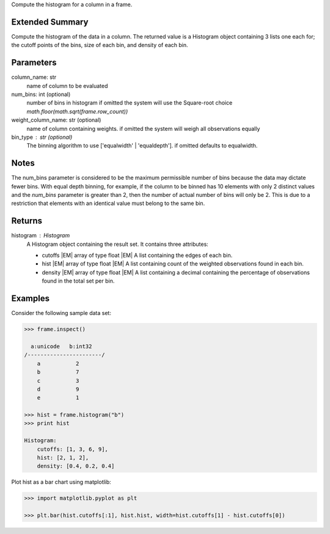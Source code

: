 Compute the histogram for a column in a frame.

Extended Summary
----------------
Compute the histogram of the data in a column. The returned value is a Histogram object containing
3 lists one each for; the cutoff points of the bins, size of each bin, and density of each bin.


Parameters
----------
column_name: str
    name of column to be evaluated

num_bins: int (optional)
    number of bins in histogram
    if omitted the system will use the Square-root choice `math.floor(math.sqrt(frame.row_count))`

weight_column_name: str (optional)
    name of column containing weights.
    if omitted the system will weigh all observations equally

bin_type : str (optional)
    The binning algorithm to use ['equalwidth' | 'equaldepth'].
    if omitted defaults to equalwidth.

Notes
-----
The num_bins parameter is considered to be the maximum permissible number
of bins because the data may dictate fewer bins.
With equal depth binning, for example, if the column to be binned has 10
elements with only 2 distinct values and the *num_bins* parameter is
greater than 2, then the number of actual number of bins will only be 2.
This is due to a restriction that elements with an identical value must
belong to the same bin.


Returns
-------
histogram : Histogram
    A Histogram object containing the result set. It contains three attributes:

    *   cutoffs |EM| array of type float
        |EM| A list containing the edges of each bin.
    *   hist |EM| array of type float
        |EM| A list containing count of the weighted observations found in
        each bin.
    *   density |EM| array of type float
        |EM| A list containing a decimal containing the percentage of
        observations found in the total set per bin.
                                                
Examples
--------
Consider the following sample data set:

.. code::

    >>> frame.inspect()

      a:unicode   b:int32
    /-----------------------/
        a           2
        b           7
        c           3
        d           9
        e           1

    >>> hist = frame.histogram("b")
    >>> print hist

    Histogram:
        cutoffs: [1, 3, 6, 9],
        hist: [2, 1, 2],
        density: [0.4, 0.2, 0.4]


Plot hist as a bar chart using matplotlib:

.. code::

    >>> import matplotlib.pyplot as plt

    >>> plt.bar(hist.cutoffs[:1], hist.hist, width=hist.cutoffs[1] - hist.cutoffs[0])
